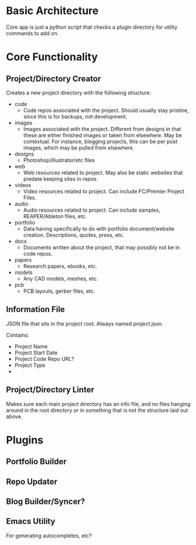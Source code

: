 * Basic Architecture
Core app is just a python script that checks a plugin directory for
utility commands to add on.
* Core Functionality
** Project/Directory Creator
Creates a new project directory with the following structure:
- code 
  - Code repos associated with the project. Should usually stay
    pristine, since this is for backups, not development.
- images 
  - Images associated with the project. Different from designs
    in that these are either finished images or taken from elsewhere.
    May be contextual. For instance, blogging projects, this can be per
    post images, which may be pulled from elsewhere.
- designs 
  - Photoshop/illustrator/etc files
- web 
  - Web resources related to project. May also be static websites
    that predate keeping sites in repos.
- videos 
  - Video resources related to project. Can include FC/Premier
    Project Files.
- audio 
  - Audio resources related to project. Can include samples,
    REAPER/Ableton files, etc.
- portfolio 
  - Data having specifically to do with portfolio
    document/website creation. Descriptions, quotes, press, etc.
- docs
  - Documents written about the project, that may possibly not be
    in code repos.
- papers 
  - Research papers, ebooks, etc.
- models 
  - Any CAD models, meshes, etc.
- pcb 
  - PCB layouts, gerber files, etc.
** Information File
JSON file that sits in the project root. Always named project.json.

Contains:
- Project Name
- Project Start Date
- Project Code Repo URL?
- Project Type
- 
** Project/Directory Linter
Makes sure each main project directory has an info file, and no files
hanging around in the root directory or in something that is not the
structure laid out above.
* Plugins
** Portfolio Builder
** Repo Updater
** Blog Builder/Syncer?
** Emacs Utility
For generating autocompletes, etc?
